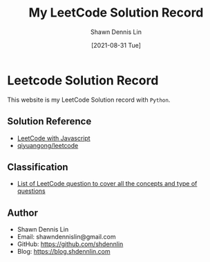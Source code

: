 #+STARTUP: content
#+OPTIONS: \n:t
#+OPTIONS: toc:nil

#+EXPORT_FILE_NAME: README

#+AUTHOR:	Shawn Dennis Lin
#+TITLE: My LeetCode Solution Record
#+DATE:	[2021-08-31 Tue]

* Leetcode Solution Record
This website is my LeetCode Solution record with =Python=.
** Solution Reference
+ [[https://skyyen999.gitbooks.io/-leetcode-with-javascript/content/][LeetCode with Javascript]]
+ [[https://github.com/qiyuangong/leetcode][qiyuangong/leetcode]]
** Classification
+ [[https://leetcode.com/discuss/general-discussion/419062/List-of-LeetCode-question-to-cover-all-the-concepts-and-type-of-questions/415034][List of LeetCode question to cover all the concepts and type of questions]]
  
** Author

+ Shawn Dennis Lin
+ Email: shawndennislin@gmail.com
+ GitHub: https://github.com/shdennlin
+ Blog: https://blog.shdennlin.com
